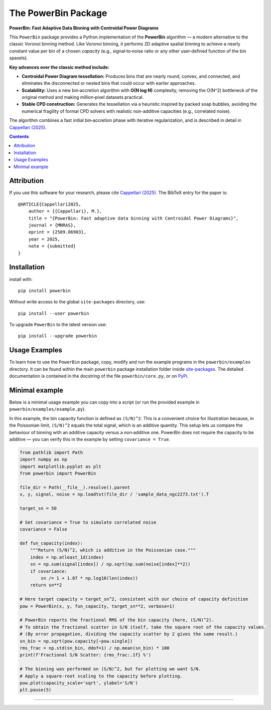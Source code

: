 The PowerBin Package
====================

**PowerBin: Fast Adaptive Data Binning with Centroidal Power Diagrams**

.. image:: https://img.shields.io/pypi/v/powerbin.svg
    :target: https://pypi.org/project/powerbin/
.. image:: https://img.shields.io/badge/arXiv-2509.06903-orange.svg
    :target: https://arxiv.org/abs/2509.06903

This ``PowerBin`` package provides a Python implementation of the **PowerBin** algorithm — 
a modern alternative to the classic Voronoi binning method. Like Voronoi binning, it performs 
2D adaptive spatial binning to achieve a nearly constant value per bin of a chosen *capacity* 
(e.g., signal‑to‑noise ratio or any other user‑defined function of the bin spaxels).

**Key advances over the classic method include:**

- **Centroidal Power Diagram tessellation:** Produces bins that are nearly round, convex, 
  and connected, and eliminates the disconnected or nested bins that could occur with 
  earlier approaches.

- **Scalability:** Uses a new bin‑accretion algorithm with **O(N log N)** complexity, 
  removing the O(N^2) bottleneck of the original method and making million‑pixel datasets 
  practical.

- **Stable CPD construction:** Generates the tessellation via a heuristic inspired by 
  packed soap bubbles, avoiding the numerical fragility of formal CPD solvers with 
  realistic non-additive capacities (e.g., correlated noise).

The algorithm combines a fast initial bin‑accretion phase with iterative regularization, 
and is described in detail in `Cappellari (2025) <https://arxiv.org/abs/2509.06903>`_.

.. contents:: :depth: 2

Attribution
-----------

If you use this software for your research, please cite `Cappellari (2025)`_.
The BibTeX entry for the paper is::

    @ARTICLE{Cappellari2025,
        author = {{Cappellari}, M.},
        title = "{PowerBin: Fast adaptive data binning with Centroidal Power Diagrams}",
        journal = {MNRAS},
        eprint = {2509.06903},
        year = 2025,
        note = {submitted}
    }

Installation
------------

install with::

    pip install powerbin

Without write access to the global ``site-packages`` directory, use::

    pip install --user powerbin

To upgrade ``PowerBin`` to the latest version use::

    pip install --upgrade powerbin

Usage Examples
--------------

To learn how to use the ``PowerBin`` package, copy, modify and run
the example programs in the ``powerbin/examples`` directory.
It can be found within the main ``powerbin`` package installation folder
inside `site-packages <https://stackoverflow.com/a/46071447>`_.
The detailed documentation is contained in the docstring of the file
``powerbin/core.py``, or on `PyPi <https://pypi.org/project/powerbin/>`_.

Minimal example
---------------

Below is a minimal usage example you can copy into a script (or run the
provided example in ``powerbin/examples/example.py``).

In this example, the bin capacity function is defined as ``(S/N)^2``. This is a
convenient choice for illustration because, in the Poissonian limit,
``(S/N)^2`` equals the total signal, which is an additive quantity. This setup
lets us compare the behaviour of binning with an additive capacity versus a
non‑additive one. PowerBin does not require the capacity to be additive — you
can verify this in the example by setting ``covariance = True``.

.. code-block:: python

    from pathlib import Path
    import numpy as np
    import matplotlib.pyplot as plt
    from powerbin import PowerBin

    file_dir = Path(__file__).resolve().parent
    x, y, signal, noise = np.loadtxt(file_dir / 'sample_data_ngc2273.txt').T

    target_sn = 50

    # Set covariance = True to simulate correlated noise
    covariance = False

    def fun_capacity(index):
        """Return (S/N)^2, which is additive in the Poissonian case."""
        index = np.atleast_1d(index)
        sn = np.sum(signal[index]) / np.sqrt(np.sum(noise[index]**2))
        if covariance:
            sn /= 1 + 1.07 * np.log10(len(index))
        return sn**2

    # Here target capacity = target_sn^2, consistent with our choice of capacity definition
    pow = PowerBin(x, y, fun_capacity, target_sn**2, verbose=1)

    # PowerBin reports the fractional RMS of the bin capacity (here, (S/N)^2).
    # To obtain the fractional scatter in S/N itself, take the square root of the capacity values.
    # (By error propagation, dividing the capacity scatter by 2 gives the same result.)
    sn_bin = np.sqrt(pow.capacity[~pow.single])
    rms_frac = np.std(sn_bin, ddof=1) / np.mean(sn_bin) * 100
    print(f'Fractional S/N Scatter: {rms_frac:.1f} %')

    # The binning was performed on (S/N)^2, but for plotting we want S/N.
    # Apply a square-root scaling to the capacity before plotting.
    pow.plot(capacity_scale='sqrt', ylabel='S/N')
    plt.pause(5)

###########################################################################
